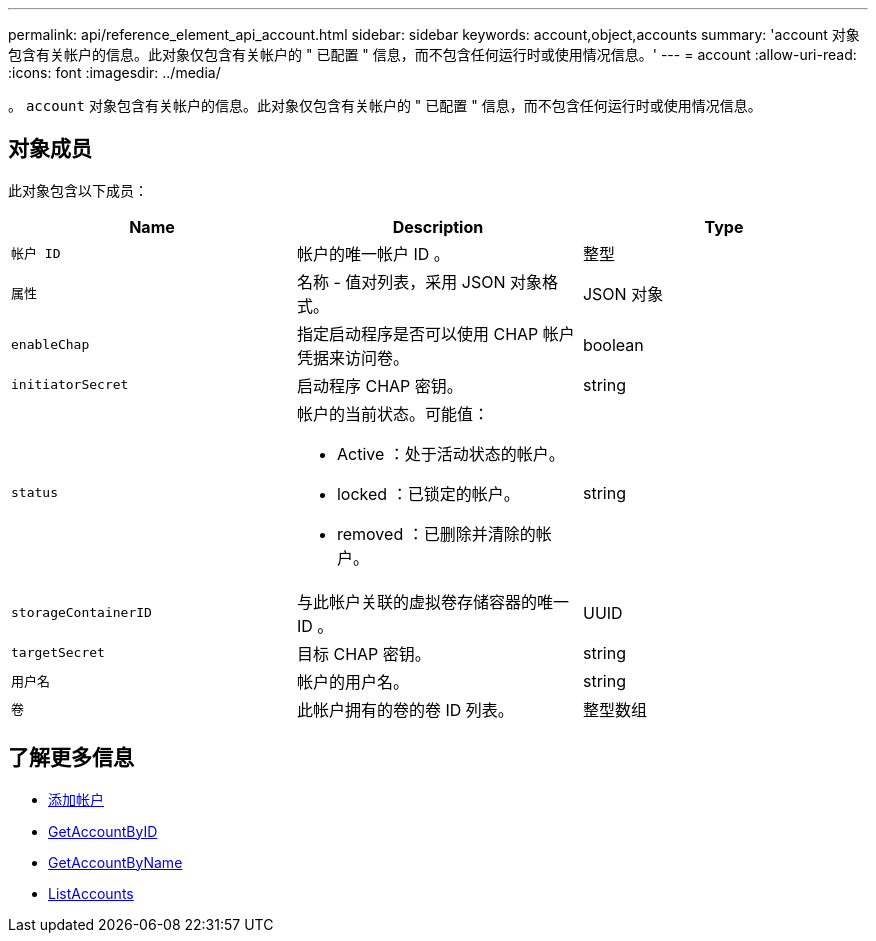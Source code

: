 ---
permalink: api/reference_element_api_account.html 
sidebar: sidebar 
keywords: account,object,accounts 
summary: 'account 对象包含有关帐户的信息。此对象仅包含有关帐户的 " 已配置 " 信息，而不包含任何运行时或使用情况信息。' 
---
= account
:allow-uri-read: 
:icons: font
:imagesdir: ../media/


[role="lead"]
。 `account` 对象包含有关帐户的信息。此对象仅包含有关帐户的 " 已配置 " 信息，而不包含任何运行时或使用情况信息。



== 对象成员

此对象包含以下成员：

|===
| Name | Description | Type 


 a| 
`帐户 ID`
 a| 
帐户的唯一帐户 ID 。
 a| 
整型



 a| 
`属性`
 a| 
名称 - 值对列表，采用 JSON 对象格式。
 a| 
JSON 对象



 a| 
`enableChap`
 a| 
指定启动程序是否可以使用 CHAP 帐户凭据来访问卷。
 a| 
boolean



 a| 
`initiatorSecret`
 a| 
启动程序 CHAP 密钥。
 a| 
string



 a| 
`status`
 a| 
帐户的当前状态。可能值：

* Active ：处于活动状态的帐户。
* locked ：已锁定的帐户。
* removed ：已删除并清除的帐户。

 a| 
string



 a| 
`storageContainerID`
 a| 
与此帐户关联的虚拟卷存储容器的唯一 ID 。
 a| 
UUID



 a| 
`targetSecret`
 a| 
目标 CHAP 密钥。
 a| 
string



 a| 
`用户名`
 a| 
帐户的用户名。
 a| 
string



 a| 
`卷`
 a| 
此帐户拥有的卷的卷 ID 列表。
 a| 
整型数组

|===


== 了解更多信息

* xref:reference_element_api_addaccount.adoc[添加帐户]
* xref:reference_element_api_getaccountbyid.adoc[GetAccountByID]
* xref:reference_element_api_getaccountbyname.adoc[GetAccountByName]
* xref:reference_element_api_listaccounts.adoc[ListAccounts]

